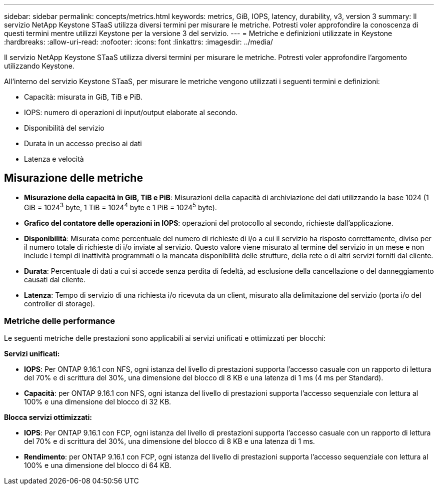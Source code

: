---
sidebar: sidebar 
permalink: concepts/metrics.html 
keywords: metrics, GiB, IOPS, latency, durability, v3, version 3 
summary: Il servizio NetApp Keystone STaaS utilizza diversi termini per misurare le metriche. Potresti voler approfondire la conoscenza di questi termini mentre utilizzi Keystone per la versione 3 del servizio. 
---
= Metriche e definizioni utilizzate in Keystone
:hardbreaks:
:allow-uri-read: 
:nofooter: 
:icons: font
:linkattrs: 
:imagesdir: ../media/


[role="lead"]
Il servizio NetApp Keystone STaaS utilizza diversi termini per misurare le metriche. Potresti voler approfondire l'argomento utilizzando Keystone.

All'interno del servizio Keystone STaaS, per misurare le metriche vengono utilizzati i seguenti termini e definizioni:

* Capacità: misurata in GiB, TiB e PiB.
* IOPS: numero di operazioni di input/output elaborate al secondo.
* Disponibilità del servizio
* Durata in un accesso preciso ai dati
* Latenza e velocità




== Misurazione delle metriche

* *Misurazione della capacità in GiB, TiB e PiB*: Misurazioni della capacità di archiviazione dei dati utilizzando la base 1024 (1 GiB = 1024^3^ byte, 1 TiB = 1024^4^ byte e 1 PiB = 1024^5^ byte).
* *Grafico del contatore delle operazioni in IOPS*: operazioni del protocollo al secondo, richieste dall'applicazione.
* *Disponibilità*: Misurata come percentuale del numero di richieste di i/o a cui il servizio ha risposto correttamente, diviso per il numero totale di richieste di i/o inviate al servizio. Questo valore viene misurato al termine del servizio in un mese e non include i tempi di inattività programmati o la mancata disponibilità delle strutture, della rete o di altri servizi forniti dal cliente.
* *Durata*: Percentuale di dati a cui si accede senza perdita di fedeltà, ad esclusione della cancellazione o del danneggiamento causati dal cliente.
* *Latenza*: Tempo di servizio di una richiesta i/o ricevuta da un client, misurato alla delimitazione del servizio (porta i/o del controller di storage).




=== Metriche delle performance

Le seguenti metriche delle prestazioni sono applicabili ai servizi unificati e ottimizzati per blocchi:

*Servizi unificati:*

* *IOPS*: Per ONTAP 9.16.1 con NFS, ogni istanza del livello di prestazioni supporta l'accesso casuale con un rapporto di lettura del 70% e di scrittura del 30%, una dimensione del blocco di 8 KB e una latenza di 1 ms (4 ms per Standard).
* *Capacità*: per ONTAP 9.16.1 con NFS, ogni istanza del livello di prestazioni supporta l'accesso sequenziale con lettura al 100% e una dimensione del blocco di 32 KB.


*Blocca servizi ottimizzati:*

* *IOPS*: Per ONTAP 9.16.1 con FCP, ogni istanza del livello di prestazioni supporta l'accesso casuale con un rapporto di lettura del 70% e di scrittura del 30%, una dimensione del blocco di 8 KB e una latenza di 1 ms.
* *Rendimento*: per ONTAP 9.16.1 con FCP, ogni istanza del livello di prestazioni supporta l'accesso sequenziale con lettura al 100% e una dimensione del blocco di 64 KB.

